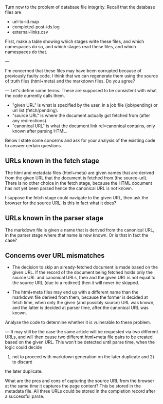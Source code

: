 Turn now to the problem of database file integrity.
Recall that the database files are
   * url-to-id.map
   * completed-post-ids.log
   * external-links.csv
First, make a table showing which stages write these files, and which namespaces do so,
and which stages read these files, and which namespaces do that.

---

I'm concerned that these files may have been corrupted because of previously faulty code.
I think that we can regenerate them using the source of truth files (html+meta) and the markdown files.
Do you agree?

---
Let's define some terms.  These are supposed to be consistent with what the code currently calls them.

  * "given URL" is what is specified by the user, in a job file (job/pending) or url list (fetch/pending).
  * "source URL" is where the document actually got fetched from (after any redirections).
  * "canonical URL" is what the document link rel=canonical contains, only known after parsing HTML.

Below I state some concerns and ask for your analysis of the existing code to answer certain questions.

** URLs known in the fetch stage

  The html and metadata files (html+meta) are given names that are derived from the given URL
  that the document is fetched from (the source-url).  There is no other choice in the fetch stage,
  because the HTML document has not yet been parsed hence the canonical URL is not known.

  I suppose the fetch stage could navigate to the given URL, then ask the browser for the source URL.
  Is this in fact what it does?

** URLs known in the parser stage

  The markdown file is given a name that is derived from the canonical URL, in the parser stage
  where that name is now known.
  Or is that in fact the case?

** Concerns over URL mismatches

  * The decision to skip an already-fetched document is made based on the given
    URL. If the record of the document being fetched holds only the source URL
    and canonical URLs, then and the given URL is not equal to the source URL
    (due to a redirect) then it will never be skipped.

  * The html+meta files may end up with a different name than the markdown file
    derived from them, because the former is decided at fetch time, when only
    the given (and possibly source) URL was known, and the latter is decided
    at parser time, after the canonical URL was known.

  Analyse the code to determine whether it is vulnerable to these problem.

---
It may still be the case the same article will be requested via two different URLs,
and will then cause two different html+meta file pairs to be created based on the
given URL.  This won't be detected until parse time, when the logic could decide
1) not to proceed with markdown generation on the later duplicate and 2) to discard
the later duplicate.

What are the pros and cons of capturing the source URL from the browser at the same
time it captures the page content?  This be stored in the metadata file.
All three URLs could be stored in the completion record after a successful parse.
